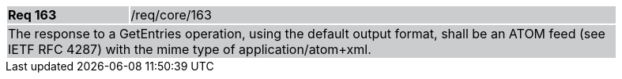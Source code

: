 [width="90%",cols="20%,80%"]
|===
|*Req 163* {set:cellbgcolor:#CACCCE}|/req/core/163
2+|The response to a GetEntries operation, using the default output format, shall be an ATOM feed (see IETF RFC 4287) with the mime type of application/atom+xml.
|===
